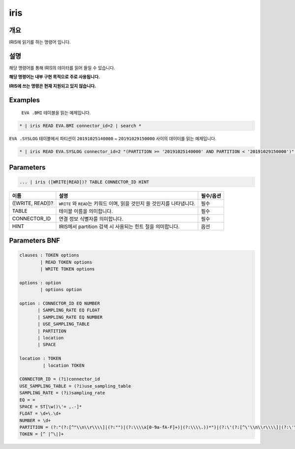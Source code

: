 
iris
====================================================================================================

개요
----------------------------------------------------------------------------------------------------

IRIS에 읽기를 하는 명령어 입니다.

설명
----------------------------------------------------------------------------------------------------

해당 명령어를 통해 IRIS의 데이터를 읽어 들일 수 있습니다.

**해당 명령어는 내부 구현 목적으로 주로 사용됩니다.**

**IRIS에 쓰는 명령은 현재 지원되고 있지 않습니다.**

Examples
----------------------------------------------------------------------------------------------------

 ``EVA .BMI`` 테이블을 읽는 예제입니다.

.. code-block:: none

   * | iris READ EVA.BMI connector_id=2 | search *

``EVA .SYSLOG`` 테이블에서 파티션이 ``20191025140000`` ~ ``20191029150000`` 사이의 데이터를 읽는 예제입니다.

.. code-block:: none

   * | iris READ EVA.SYSLOG connector_id=2 "(PARTITION >= '20191025140000' AND PARTITION < '20191029150000')" | search *

Parameters
----------------------------------------------------------------------------------------------------

.. code-block:: none

   ... | iris ([WRITE|READ])? TABLE CONNECTOR_ID HINT

.. list-table::
   :header-rows: 1

   * - 이름
     - 설명
     - 필수/옵션
   * - ([WRITE, READ])?
     - ``WRITE`` 와 ``READ``\ 는 키워드 이며, 읽을 것인지 쓸 것인지를 나타냅니다.
     - 필수
   * - TABLE
     - 테이블 이름을 의미합니다.
     - 필수
   * - CONNECTOR_ID
     - 연결 정보 식별자를 의미합니다.
     - 필수
   * - HINT
     - IRIS에서 partition 검색 시 사용되는 힌트 절을 의미합니다.
     - 옵션


Parameters BNF
----------------------------------------------------------------------------------------------------

.. code-block:: none

   clauses : TOKEN options
           | READ TOKEN options
           | WRITE TOKEN options

   options : option
           | options option

   option : CONNECTOR_ID EQ NUMBER
          | SAMPLING_RATE EQ FLOAT
          | SAMPLING_RATE EQ NUMBER
          | USE_SAMPLING_TABLE
          | PARTITION
          | location
          | SPACE

   location : TOKEN
            | location TOKEN

   CONNECTOR_ID = (?i)connector_id
   USE_SAMPLING_TABLE = (?i)use_sampling_table
   SAMPLING_RATE = (?i)sampling_rate
   EQ = =
   SPACE = ST[\w()\'= ,.-]*
   FLOAT = \d+\.\d+
   NUMBER = \d+
   PARTITION = (?:"(?:[^"\\n\\r\\\\]|(?:"")|(?:\\\\x[0-9a-fA-F]+)|(?:\\\\.))*")|(?:\'(?:[^\'\\n\\r\\\\]|(?:\'\')|(?:\\\\x[0-9a-fA-F]+)|(?:\\\\.))*\')
   TOKEN = [^ |^\|]+
